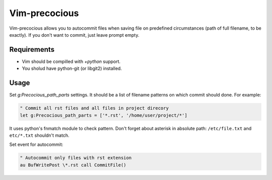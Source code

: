 ##############
Vim-precocious
##############

Vim-precocious allows you to autocommit files when saving file on predefined circumstances (path of full filename, to be exactly).
If you don't want to commit, just leave prompt empty.

Requirements
============
* Vim should be compilled with `+python` support.
* You sholud have python-git (or libgit2) installed.

Usage
=====
Set `g:Precocious_path_parts` settings. It should be a list of filename patterns on which commit should done.
For example:

.. code-block:: vim

  " Commit all rst files and all files in project direcory
  let g:Precocious_path_parts = ['*.rst', '/home/user/project/*']

It uses python's fnmatch module to check pattern.
Don't forget about asterisk in absolute path: ``/etc/file.txt`` and ``etc/*.txt`` shouldn't match.


Set event for autocommit:

.. code-block:: vim

  " Autocommit only files with rst extension
  au BufWritePost \*.rst call CommitFile()

